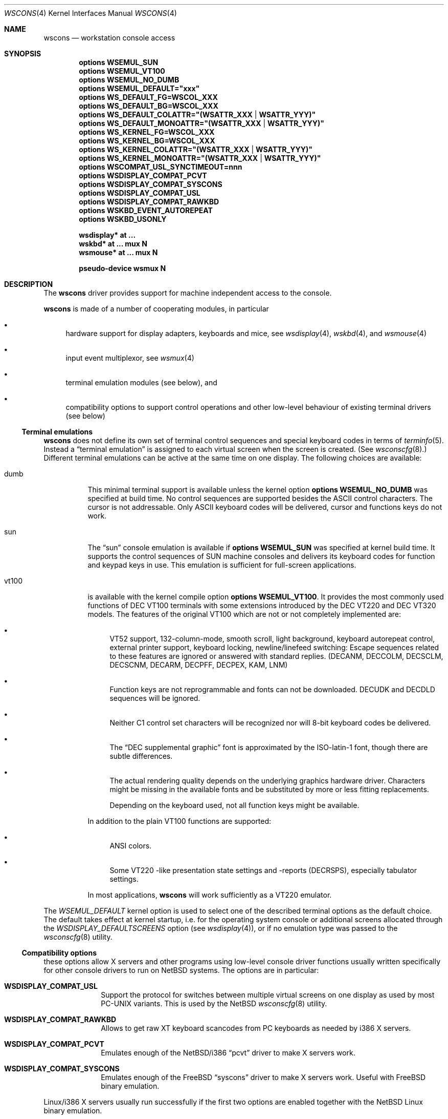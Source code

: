 .\" $NetBSD$
.\"
.\" Copyright (c) 1999, 2004 The NetBSD Foundation, Inc.
.\" All rights reserved.
.\"
.\" Redistribution and use in source and binary forms, with or without
.\" modification, are permitted provided that the following conditions
.\" are met:
.\" 1. Redistributions of source code must retain the above copyright
.\"    notice, this list of conditions and the following disclaimer.
.\" 2. Redistributions in binary form must reproduce the above copyright
.\"    notice, this list of conditions and the following disclaimer in the
.\"    documentation and/or other materials provided with the distribution.
.\"
.\" THIS SOFTWARE IS PROVIDED BY THE NETBSD FOUNDATION, INC. AND CONTRIBUTORS
.\" ``AS IS'' AND ANY EXPRESS OR IMPLIED WARRANTIES, INCLUDING, BUT NOT LIMITED
.\" TO, THE IMPLIED WARRANTIES OF MERCHANTABILITY AND FITNESS FOR A PARTICULAR
.\" PURPOSE ARE DISCLAIMED.  IN NO EVENT SHALL THE FOUNDATION OR CONTRIBUTORS
.\" BE LIABLE FOR ANY DIRECT, INDIRECT, INCIDENTAL, SPECIAL, EXEMPLARY, OR
.\" CONSEQUENTIAL DAMAGES (INCLUDING, BUT NOT LIMITED TO, PROCUREMENT OF
.\" SUBSTITUTE GOODS OR SERVICES; LOSS OF USE, DATA, OR PROFITS; OR BUSINESS
.\" INTERRUPTION) HOWEVER CAUSED AND ON ANY THEORY OF LIABILITY, WHETHER IN
.\" CONTRACT, STRICT LIABILITY, OR TORT (INCLUDING NEGLIGENCE OR OTHERWISE)
.\" ARISING IN ANY WAY OUT OF THE USE OF THIS SOFTWARE, EVEN IF ADVISED OF THE
.\" POSSIBILITY OF SUCH DAMAGE.
.\"
.Dd June 5, 2012
.Dt WSCONS 4
.Os
.Sh NAME
.Nm wscons
.Nd workstation console access
.Sh SYNOPSIS
.Cd options WSEMUL_SUN
.Cd options WSEMUL_VT100
.Cd options WSEMUL_NO_DUMB
.Cd options WSEMUL_DEFAULT=\&"xxx\&"
.Cd options WS_DEFAULT_FG=WSCOL_XXX
.Cd options WS_DEFAULT_BG=WSCOL_XXX
.Cd options WS_DEFAULT_COLATTR=\&"(WSATTR_XXX | WSATTR_YYY)"
.Cd options WS_DEFAULT_MONOATTR=\&"(WSATTR_XXX | WSATTR_YYY)"
.Cd options WS_KERNEL_FG=WSCOL_XXX
.Cd options WS_KERNEL_BG=WSCOL_XXX
.Cd options WS_KERNEL_COLATTR=\&"(WSATTR_XXX | WSATTR_YYY)"
.Cd options WS_KERNEL_MONOATTR=\&"(WSATTR_XXX | WSATTR_YYY)"
.Cd options WSCOMPAT_USL_SYNCTIMEOUT=nnn
.Cd options WSDISPLAY_COMPAT_PCVT
.Cd options WSDISPLAY_COMPAT_SYSCONS
.Cd options WSDISPLAY_COMPAT_USL
.Cd options WSDISPLAY_COMPAT_RAWKBD
.Cd options WSKBD_EVENT_AUTOREPEAT
.Cd options WSKBD_USONLY
.Pp
.Cd "wsdisplay* at ..."
.Cd "wskbd*     at ... mux N"
.Cd "wsmouse*   at ... mux N"
.Pp
.Cd pseudo-device  wsmux    N
.Sh DESCRIPTION
The
.Nm
driver provides support for machine independent access to the console.
.Pp
.Nm
is made of a number of cooperating modules, in particular
.Bl -bullet
.It
hardware support for display adapters, keyboards and mice, see
.Xr wsdisplay 4 ,
.Xr wskbd 4 , and
.Xr wsmouse 4
.It
input event multiplexor, see
.Xr wsmux 4
.It
terminal emulation modules (see below), and
.It
compatibility options to support control operations and other low-level
behaviour of existing terminal drivers (see below)
.El
.Ss Terminal emulations
.Nm
does not define its own set of terminal control sequences and special keyboard
codes in terms of
.Xr terminfo 5 .
Instead a
.Dq terminal emulation
is assigned to each virtual screen when the screen is created.
(See
.Xr wsconscfg 8 . )
Different terminal emulations can be active at the same time on one display.
The following choices are available:
.Bl -tag -width xxxxxx
.It dumb
This minimal terminal support is available unless the kernel option
.Cd options WSEMUL_NO_DUMB
was specified at build time.
No control sequences are supported besides the ASCII control characters.
The cursor is not addressable.
Only ASCII
keyboard codes will be delivered, cursor and functions keys do not work.
.It sun
The
.Dq sun
console emulation is available if
.Cd options WSEMUL_SUN
was specified at kernel build time.
It supports the control sequences of
.Tn SUN
machine consoles and delivers its keyboard codes for function and
keypad keys in use.
This emulation is sufficient for full-screen applications.
.It vt100
is available with the kernel compile option
.Cd options WSEMUL_VT100 .
It provides the most commonly used functions of
.Tn DEC VT100
terminals with some extensions introduced by the
.Tn DEC VT220
and
.Tn DEC VT320
models.
The features of the original
.Tn VT100
which are not or not completely implemented are:
.Bl -bullet
.It
.Tn VT52
support, 132-column-mode, smooth scroll, light background, keyboard
autorepeat control, external printer support, keyboard locking,
newline/linefeed switching: Escape sequences related
to these features are ignored or answered with standard replies.
(DECANM, DECCOLM, DECSCLM, DECSCNM, DECARM, DECPFF, DECPEX, KAM, LNM)
.It
Function keys are not reprogrammable and fonts can not be downloaded.
DECUDK and DECDLD sequences will be ignored.
.It
Neither C1 control set characters will be recognized nor will 8-bit keyboard
codes be delivered.
.It
The
.Dq DEC supplemental graphic
font is approximated by the ISO-latin-1 font, though there are
subtle differences.
.It
The actual rendering quality depends on the underlying graphics hardware
driver.
Characters might be missing in the available fonts and be
substituted by more or less fitting replacements.
.Pp
Depending on the keyboard used, not all function keys might be available.
.El
.Pp
In addition to the plain
.Tn VT100
functions are supported:
.Bl -bullet
.It
ANSI colors.
.It
Some
.Tn VT220
-like presentation state settings and -reports (DECRSPS), especially
tabulator settings.
.El
.Pp
In most applications,
.Nm
will work sufficiently as a
.Tn VT220
emulator.
.El
.Pp
The
.Va WSEMUL_DEFAULT
kernel option is used to select one of the described terminal options
as the default choice.
The default takes effect at kernel startup, i.e. for the operating
system console or additional screens allocated through the
.Va WSDISPLAY_DEFAULTSCREENS
option (see
.Xr wsdisplay 4 ) ,
or if no emulation type was passed to the
.Xr wsconscfg 8
utility.
.Ss Compatibility options
these options allow X servers and other programs using low-level
console driver functions usually written specifically for other
console drivers to run on
.Nx
systems.
The options are in particular:
.Bl -tag -width xxxxxxxx
.It Cd WSDISPLAY_COMPAT_USL
Support the protocol for switches between multiple virtual screens on
one display as used by most PC-UNIX variants.
This is used by the
.Nx
.Xr wsconscfg 8
utility.
.It Cd WSDISPLAY_COMPAT_RAWKBD
Allows to get raw XT keyboard scancodes from PC keyboards as needed
by i386 X servers.
.It Cd WSDISPLAY_COMPAT_PCVT
Emulates enough of the
.Nx Ns /i386
.Dq pcvt
driver to make X servers work.
.It Cd WSDISPLAY_COMPAT_SYSCONS
Emulates enough of the
.Fx
.Dq syscons
driver to make X servers work.
Useful with
.Fx
binary emulation.
.El
.Pp
Linux/i386 X servers usually run successfully if the first two options are
enabled together with the
.Nx
Linux binary emulation.
.Pp
(To have programs looking for device special files of other console drivers
find the
.Nm
driver entry points, symlinks are a helpful measure.)
.Ss Other options
.Bl -tag -width xxxxxxxx
.It Cd options WS_DEFAULT_FG=WSCOL_XXX ,
.It Cd options WS_DEFAULT_BG=WSCOL_XXX ,
.It Cd options \&WS_DEFAULT_COLATTR="(WSATTR_XXX | WSATTR_YYY)"
and
.It Cd options \&WS_DEFAULT_MONOATTR="(WSATTR_XXX | WSATTR_YYY)"
allow to make default console output appear in specific colors and
attributes.
.Dq WS_DEFAULT_FG
and
.Dq WS_DEFAULT_BG
set the foreground / background used on color displays.
The
.Dq WSCOL_XXX
arguments are colors as defined in
.Pa src/sys/dev/wscons/wsdisplayvar.h .
.Dq WS_DEFAULT_COLATTR
and
.Dq WS_DEFAULT_MONOATTR
are additional attribute flags used on color or monochrome displays,
respectively.
The arguments are defined in the same header file.
Whether the attributes
are supported or not depends on the actually used graphics adapter.
These options are ignored by the
.Dq dumb
terminal emulation.
.It Cd options WS_KERNEL_FG=WSCOL_XXX ,
.It Cd options WS_KERNEL_BG=WSCOL_XXX ,
.It Cd options \&WS_KERNEL_COLATTR="(WSATTR_XXX | WSATTR_YYY)"
and
.It Cd options \&WS_KERNEL_MONOATTR="(WSATTR_XXX | WSATTR_YYY)"
allow to make console output originating from the kernel appear differently
than output from user level programs (via
.Pa /dev/console
or the specific tty
device like
.Pa /dev/ttyE0 ) .
Their meaning is the same as their
.Sq WS_DEFAULT_*
counterparts.
.It Cd options WSCOMPAT_USL_SYNCTIMEOUT=nnn
The virtual screen switching protocol enabled by
.Dq WSDISPLAY_COMPAT_USL
uses a somewhat complex handshake protocol to pass control to user programs
such as X servers controlling a virtual screen.
In order to prevent a non-responsive
application from locking the whole console system,
a screen switch will be rolled
back after a 5 second timeout if the application does not respond.
This option can be used to specify in seconds a different timeout value.
.It Cd options WSKBD_EVENT_AUTOREPEAT
If set, this option enables auto repeat even in event mode.
The auto repeat will generate key down events while the key is pressed.
.It Cd options WSKBD_USONLY
In order to strip down the space usage of wscons,
all keymaps except the US english one can be removed from the kernel
with this option, which results in a space gain of about 10kB.
.El
.Sh SEE ALSO
.Xr wsdisplay 4 ,
.Xr wskbd 4 ,
.Xr wsmouse 4 ,
.Xr wsmux 4 ,
.Xr wsconscfg 8 ,
.Xr wsconsctl 8 ,
.Xr wsfontload 8 ,
.Xr wscons 9
